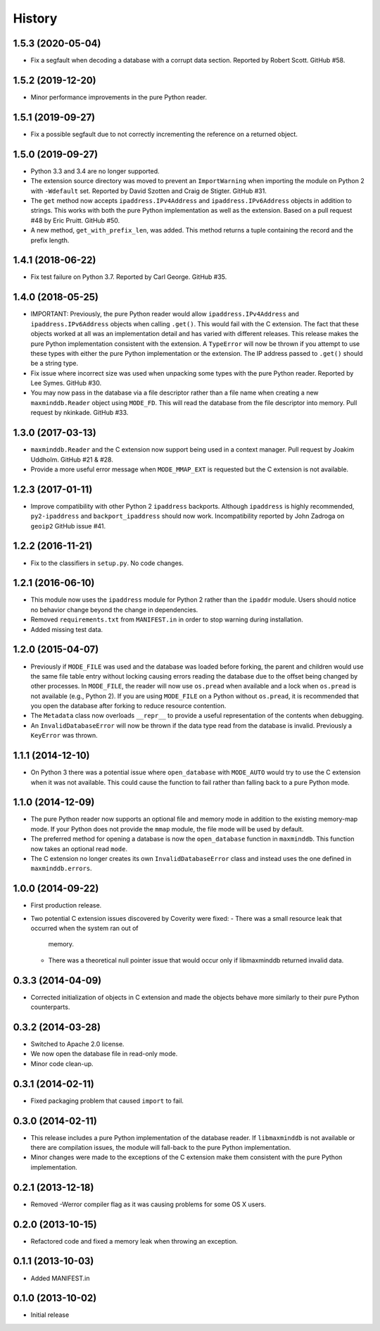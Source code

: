 .. :changelog:

History
-------

1.5.3 (2020-05-04)
++++++++++++++++++

* Fix a segfault when decoding a database with a corrupt data section.
  Reported by Robert Scott. GitHub #58.

1.5.2 (2019-12-20)
++++++++++++++++++

* Minor performance improvements in the pure Python reader.

1.5.1 (2019-09-27)
++++++++++++++++++

* Fix a possible segfault due to not correctly incrementing the reference
  on a returned object.

1.5.0 (2019-09-27)
++++++++++++++++++

* Python 3.3 and 3.4 are no longer supported.
* The extension source directory was moved to prevent an ``ImportWarning``
  when importing the module on Python 2 with ``-Wdefault`` set. Reported by
  David Szotten and Craig de Stigter. GitHub #31.
* The ``get`` method now accepts ``ipaddress.IPv4Address`` and
  ``ipaddress.IPv6Address`` objects in addition to strings.  This works with
  both the pure Python implementation as well as the extension. Based on a
  pull request #48 by Eric Pruitt. GitHub #50.
* A new method, ``get_with_prefix_len``, was added. This method returns a
  tuple containing the record and the prefix length.

1.4.1 (2018-06-22)
++++++++++++++++++

* Fix test failure on Python 3.7. Reported by Carl George. GitHub #35.

1.4.0 (2018-05-25)
++++++++++++++++++

* IMPORTANT: Previously, the pure Python reader would allow
  ``ipaddress.IPv4Address`` and ``ipaddress.IPv6Address`` objects when calling
  ``.get()``. This would fail with the C extension. The fact that these objects
  worked at all was an implementation detail and has varied with different
  releases. This release makes the pure Python implementation consistent
  with the extension. A ``TypeError`` will now be thrown if you attempt to
  use these types with either the pure Python implementation or the
  extension. The IP address passed to ``.get()`` should be a string type.
* Fix issue where incorrect size was used when unpacking some types with the
  pure Python reader. Reported by Lee Symes. GitHub #30.
* You may now pass in the database via a file descriptor rather than a file
  name when creating a new ``maxminddb.Reader`` object using ``MODE_FD``.
  This will read the database from the file descriptor into memory. Pull
  request by nkinkade. GitHub #33.

1.3.0 (2017-03-13)
++++++++++++++++++

* ``maxminddb.Reader`` and the C extension now support being used in a context
  manager. Pull request by Joakim Uddholm. GitHub #21 & #28.
* Provide a more useful error message when ``MODE_MMAP_EXT`` is requested but
  the C extension is not available.

1.2.3 (2017-01-11)
++++++++++++++++++

* Improve compatibility with other Python 2 ``ipaddress`` backports. Although
  ``ipaddress`` is highly recommended, ``py2-ipaddress`` and
  ``backport_ipaddress`` should now work. Incompatibility reported by
  John Zadroga on ``geoip2`` GitHub issue #41.

1.2.2 (2016-11-21)
++++++++++++++++++

* Fix to the classifiers in ``setup.py``. No code changes.

1.2.1 (2016-06-10)
++++++++++++++++++

* This module now uses the ``ipaddress`` module for Python 2 rather than the
  ``ipaddr`` module. Users should notice no behavior change beyond the change
  in dependencies.
* Removed ``requirements.txt`` from ``MANIFEST.in`` in order to stop warning
  during installation.
* Added missing test data.

1.2.0 (2015-04-07)
++++++++++++++++++

* Previously if ``MODE_FILE`` was used and the database was loaded before
  forking, the parent and children would use the same file table entry without
  locking causing errors reading the database due to the offset being changed
  by other processes. In ``MODE_FILE``, the reader will now use ``os.pread``
  when available and a lock when ``os.pread`` is not available (e.g., Python
  2). If you are using ``MODE_FILE`` on a Python without ``os.pread``, it is
  recommended that you open the database after forking to reduce resource
  contention.
* The ``Metadata`` class now overloads ``__repr__`` to provide a useful
  representation of the contents when debugging.
* An ``InvalidDatabaseError`` will now be thrown if the data type read from
  the database is invalid. Previously a ``KeyError`` was thrown.

1.1.1 (2014-12-10)
++++++++++++++++++

* On Python 3 there was a potential issue where ``open_database`` with
  ``MODE_AUTO`` would try to use the C extension when it was not available.
  This could cause the function to fail rather than falling back to a pure
  Python mode.

1.1.0 (2014-12-09)
++++++++++++++++++

* The pure Python reader now supports an optional file and memory mode in
  addition to the existing memory-map mode. If your Python does not provide
  the ``mmap`` module, the file mode will be used by default.
* The preferred method for opening a database is now the ``open_database``
  function in ``maxminddb``. This function now takes an optional read
  ``mode``.
* The C extension no longer creates its own ``InvalidDatabaseError`` class
  and instead uses the one defined in ``maxminddb.errors``.

1.0.0 (2014-09-22)
++++++++++++++++++

* First production release.
* Two potential C extension issues discovered by Coverity were fixed:
  - There was a small resource leak that occurred when the system ran out of
    memory.
  - There was a theoretical null pointer issue that would occur only if
    libmaxminddb returned invalid data.

0.3.3 (2014-04-09)
++++++++++++++++++

* Corrected initialization of objects in C extension and made the objects
  behave more similarly to their pure Python counterparts.

0.3.2 (2014-03-28)
++++++++++++++++++

* Switched to Apache 2.0 license.
* We now open the database file in read-only mode.
* Minor code clean-up.

0.3.1 (2014-02-11)
++++++++++++++++++

* Fixed packaging problem that caused ``import`` to fail.

0.3.0 (2014-02-11)
++++++++++++++++++

* This release includes a pure Python implementation of the database reader.
  If ``libmaxminddb`` is not available or there are compilation issues, the
  module will fall-back to the pure Python implementation.
* Minor changes were made to the exceptions of the C extension make them
  consistent with the pure Python implementation.

0.2.1 (2013-12-18)
++++++++++++++++++

* Removed -Werror compiler flag as it was causing problems for some OS X
  users.

0.2.0 (2013-10-15)
++++++++++++++++++

* Refactored code and fixed a memory leak when throwing an exception.

0.1.1 (2013-10-03)
++++++++++++++++++

* Added MANIFEST.in

0.1.0 (2013-10-02)
++++++++++++++++++

* Initial release

